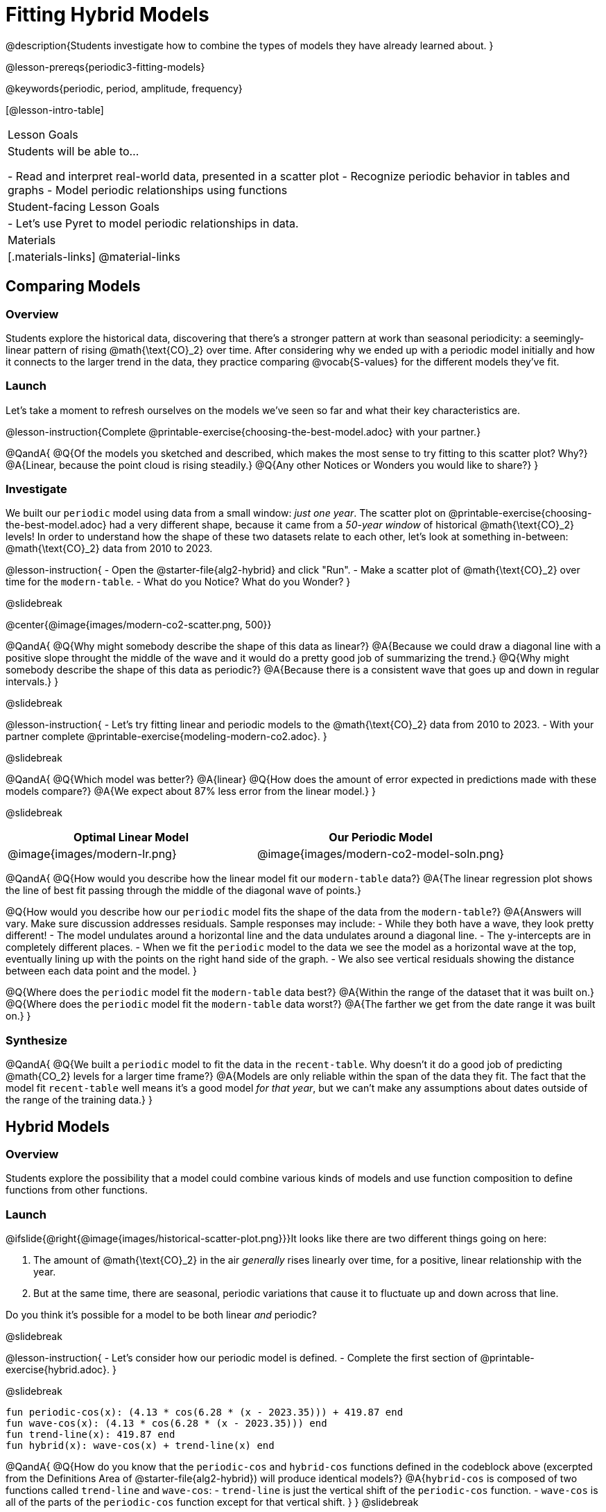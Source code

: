 = Fitting Hybrid Models

@description{Students investigate how to combine the types of models they have already learned about. }

@lesson-prereqs{periodic3-fitting-models}

@keywords{periodic, period, amplitude, frequency}

[@lesson-intro-table]
|===

| Lesson Goals
| Students will be able to...

- Read and interpret real-world data, presented in a scatter plot
- Recognize periodic behavior in tables and graphs
- Model periodic relationships using functions


| Student-facing Lesson Goals
|

- Let's use Pyret to model periodic relationships in data.

| Materials
|[.materials-links]
@material-links

|===

== Comparing Models

=== Overview

Students explore the historical data, discovering that there's a stronger pattern at work than seasonal periodicity: a seemingly-linear pattern of rising @math{\text{CO}_2} over time. After considering why we ended up with a periodic model initially and how it connects to the larger trend in the data, they practice comparing @vocab{S-values} for the different models they've fit.

=== Launch

Let's take a moment to refresh ourselves on the models we've seen so far and what their key characteristics are.

@lesson-instruction{Complete @printable-exercise{choosing-the-best-model.adoc} with your partner.}

@QandA{
@Q{Of the models you sketched and described, which makes the most sense to try fitting to this scatter plot? Why?}
@A{Linear, because the point cloud is rising steadily.}
@Q{Any other Notices or Wonders you would like to share?}
}

=== Investigate

We built our `periodic` model using data from a small window: _just one year_. The scatter plot on @printable-exercise{choosing-the-best-model.adoc} had a very different shape, because it came from a _50-year window_ of historical @math{\text{CO}_2} levels! In order to understand how the shape of these two datasets relate to each other, let's look at something in-between: @math{\text{CO}_2} data from 2010 to 2023.

@lesson-instruction{
- Open the @starter-file{alg2-hybrid} and click "Run".
- Make a scatter plot of @math{\text{CO}_2} over time for the `modern-table`.
- What do you Notice? What do you Wonder?
}

@slidebreak

@center{@image{images/modern-co2-scatter.png, 500}}

@QandA{
@Q{Why might somebody describe the shape of this data as linear?}
@A{Because we could draw a diagonal line with a positive slope throught the middle of the wave and it would do a pretty good job of summarizing the trend.}
@Q{Why might somebody describe the shape of this data as periodic?}
@A{Because there is a consistent wave that goes up and down in regular intervals.}
}

@slidebreak

@lesson-instruction{
- Let's try fitting linear and periodic models to the @math{\text{CO}_2} data from 2010 to 2023.
- With your partner complete @printable-exercise{modeling-modern-co2.adoc}.
}

@slidebreak

@QandA{
@Q{Which model was better?}
@A{linear}
@Q{How does the amount of error expected in predictions made with these models compare?}
@A{We expect about 87% less error from the linear model.} 
}

@slidebreak

[cols="^1a,^1a", options="header"]
|===
| Optimal Linear Model			| Our Periodic Model
|@image{images/modern-lr.png}	|@image{images/modern-co2-model-soln.png}
|===

@QandA{
@Q{How would you describe how the linear model fit our `modern-table` data?}
@A{The linear regression plot shows the line of best fit passing through the middle of the diagonal wave of points.}

@Q{How would you describe how our `periodic` model fits the shape of the data from the `modern-table`?}
@A{Answers will vary. Make sure discussion addresses residuals. Sample responses may include:
 - While they both have a wave, they look pretty different!
 - The model undulates around a horizontal line and the data undulates around a diagonal line.
 - The y-intercepts are in completely different places.
 - When we fit the `periodic` model to the data we see the model as a horizontal wave at the top, eventually lining up with the points on the right hand side of the graph. 
 - We also see vertical residuals showing the distance between each data point and the model.
}

@Q{Where does the `periodic` model fit the `modern-table` data best?}
@A{Within the range of the dataset that it was built on.}
@Q{Where does the `periodic` model fit the `modern-table` data worst?}
@A{The farther we get from the date range it was built on.}
}

=== Synthesize

@QandA{
@Q{We built a `periodic` model to fit the data in the `recent-table`. Why doesn't it do a good job of predicting @math{CO_2} levels for a larger time frame?}
@A{Models are only reliable within the span of the data they fit. The fact that the model fit `recent-table` well means it's a good model _for that year_, but we can't make any assumptions about dates outside of the range of the training data.}
}

== Hybrid Models

=== Overview

Students explore the possibility that a model could combine various kinds of models and use function composition to define functions from other functions.

=== Launch

@ifslide{@right{@image{images/historical-scatter-plot.png}}}It looks like there are two different things going on here:

1. The amount of @math{\text{CO}_2} in the air _generally_ rises linearly over time, for a positive, linear relationship with the year.
2. But at the same time, there are seasonal, periodic variations that cause it to fluctuate up and down across that line.

Do you think it's possible for a model to be both linear _and_ periodic?

@slidebreak

@lesson-instruction{
- Let's consider how our periodic model is defined.
- Complete the first section of @printable-exercise{hybrid.adoc}.
}

@slidebreak

```
fun periodic-cos(x): (4.13 * cos(6.28 * (x - 2023.35))) + 419.87 end 
fun wave-cos(x): (4.13 * cos(6.28 * (x - 2023.35))) end 
fun trend-line(x): 419.87 end 
fun hybrid(x): wave-cos(x) + trend-line(x) end
```

@QandA{
@Q{How do you know that the `periodic-cos` and `hybrid-cos` functions defined in the codeblock above (excerpted from the Definitions Area of @starter-file{alg2-hybrid}) will produce identical models?}
@A{`hybrid-cos` is composed of two functions called `trend-line` and `wave-cos`:
  - `trend-line` is just the vertical shift of the `periodic-cos` function.
  - `wave-cos` is all of the parts of the `periodic-cos` function except for that vertical shift.
}
}
@slidebreak

@QandA{
@Q{What kind of line did the wave of our `periodic` model wrap around?}
@A{horizontal}

@Q{How did that line get defined in our function definition?}
@A{Horizontal lines are defined by a single number - the vertical shift.}
@A{The final term of our `periodic` function definition is the number that defines the position of the horizontal line the wave wraps around.}
}

@slidebreak

Our `periodic-cos` model has two terms:

- The periodic term @math{4.13 \times cos(2\pi(x - 2023.35))}, which described the wave that wrapped around the horizontal midline
- The vertical shift @math{419.87}, which described the (fixed) y-coordinate of the midline

When we zoom out to see the historical @math{\text{CO}_2} data, we see that the wave is undulating on a diagonal and the midline for our model shouldn't be horizontal at all!

@lesson-instruction{
Complete the second section of @printable-exercise{hybrid.adoc}.
}

@slidebreak

@QandA{
@Q{What line should our model wrap around?}
@A{Our line of best fit!}

@Q{What functions did you compose to define your `hybrid-modern` model?}
@A{`wave` and `linear-modern`}

@Q{What happens when you fit your `hybrid-modern` model to the `modern-table` data?}
@A{The model should now look like waves along a diagonal.}
@teacher{If students' waves don't line up with the points, they need to update their `periodic` function definition!}

@Q{How much less error do we expect from predictions made with `hybrid-modern` than with `linear-modern`?}
@A{38%}
}

@slidebreak

*The midline _is_ our linear model!*

By replacing the vertical shift term in our periodic model with the linear model, we get the best of both worlds! Linear behavior for the midline over the years, and periodic behavior for the seasonal variation in @math{\text{CO}_2}.

++++
<style>
/* Add custom CSS to make the math bold, and add coloring to nested circles */
.hybridmath .mathunicode { font-weight: bold !important; }
.hybridCOE .expression { background: white !important; }
.hybridCOE .expression .expression { background: aquamarine !important; }
.hybridCOE .expression .expression .expression { background: lightskyblue !important; }
.hybridCOE .expression .expression .expression .expression {
	background: lightyellow !important;
}
.hybridCOE .expression .expression .expression .expression .expression {
	background: lightpink !important;
}
</style>
++++
[.hybridmath]
@center{*@math{f(x) = 4.13 \times sin(2\pi(x - 2023.1)) + 1.8345x + -3296}*}

@slidebreak

We can visualize the body of the function using the Circles of Evaluation:

[.hybridCOE]
@show{(coe '(+ (* 4.13 (sin (* (* 2 PI) (- x 2023.1)))) (+ (* 1.8345 x) -3296) ))}

@opt{Turn to @opt-printable-exercise{more-hybrid.adoc} and build a hybrid model for the full @math{\text{CO}_2} data.}

=== Synthesize

@QandA{
@Q{Why did our hybrid model fit better than the periodic or linear models alone?}
@A{Because it captures both the overarching historical trend and the seasonal trend.}

@Q{Why doesn't it make sense to compare the S-values the error we expect for predictions made from our `periodic` model for the data in the `modern-table` compares to the error we expect for predictions made for the data in the `recent-table`?}
@A{The datasets have completely different ranges!}

@Q{What would a model look like for a disease like Covid, but with seasonal variations that cause minor peaks and valleys?}
@A{TBD}
}

@strategy{Going Deeper}{
Have your students refer back to @lesson-link{exponential1-exploring-covid}. As with the `recent-table` table in @starter-file{alg2-hybrid}, the starter file there constrains the dataset to show only recent data. This is done for the same reason: to introduce students to a more perfectly-exponential model. Now that students know how to combine terms from different models, they can go back and build a model that fits the entire Covid dataset!
}

